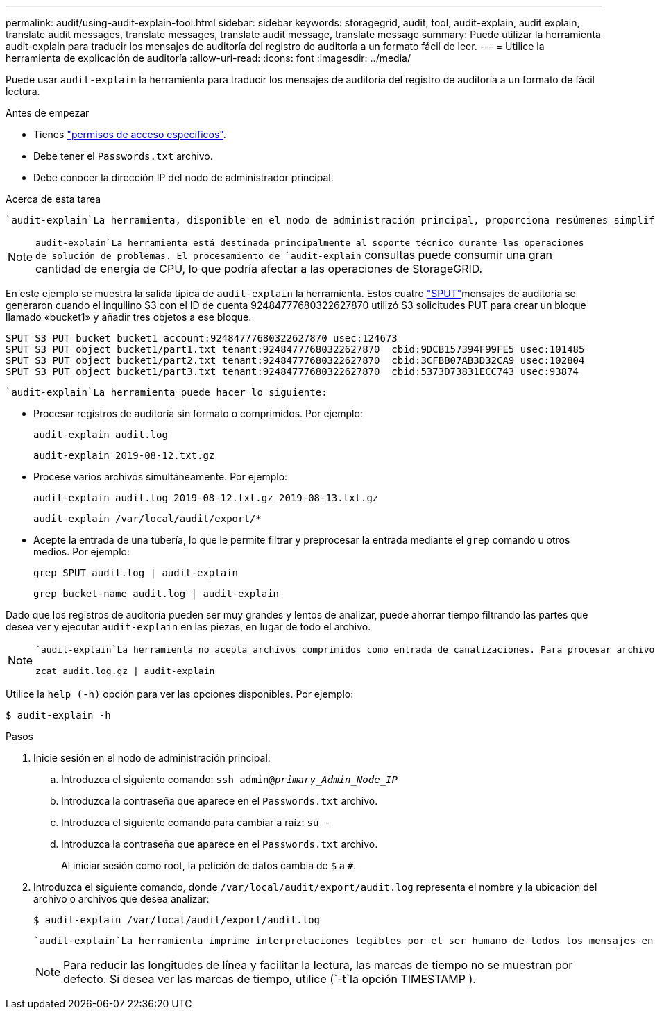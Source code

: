 ---
permalink: audit/using-audit-explain-tool.html 
sidebar: sidebar 
keywords: storagegrid, audit, tool, audit-explain, audit explain, translate audit messages, translate messages, translate audit message, translate message 
summary: Puede utilizar la herramienta audit-explain para traducir los mensajes de auditoría del registro de auditoría a un formato fácil de leer. 
---
= Utilice la herramienta de explicación de auditoría
:allow-uri-read: 
:icons: font
:imagesdir: ../media/


[role="lead"]
Puede usar `audit-explain` la herramienta para traducir los mensajes de auditoría del registro de auditoría a un formato de fácil lectura.

.Antes de empezar
* Tienes link:../admin/admin-group-permissions.html["permisos de acceso específicos"].
* Debe tener el `Passwords.txt` archivo.
* Debe conocer la dirección IP del nodo de administrador principal.


.Acerca de esta tarea
 `audit-explain`La herramienta, disponible en el nodo de administración principal, proporciona resúmenes simplificados de los mensajes de auditoría en un registro de auditoría.


NOTE:  `audit-explain`La herramienta está destinada principalmente al soporte técnico durante las operaciones de solución de problemas. El procesamiento de `audit-explain` consultas puede consumir una gran cantidad de energía de CPU, lo que podría afectar a las operaciones de StorageGRID.

En este ejemplo se muestra la salida típica de `audit-explain` la herramienta. Estos cuatro link:sput-s3-put.html["SPUT"]mensajes de auditoría se generaron cuando el inquilino S3 con el ID de cuenta 92484777680322627870 utilizó S3 solicitudes PUT para crear un bloque llamado «bucket1» y añadir tres objetos a ese bloque.

[listing]
----
SPUT S3 PUT bucket bucket1 account:92484777680322627870 usec:124673
SPUT S3 PUT object bucket1/part1.txt tenant:92484777680322627870  cbid:9DCB157394F99FE5 usec:101485
SPUT S3 PUT object bucket1/part2.txt tenant:92484777680322627870  cbid:3CFBB07AB3D32CA9 usec:102804
SPUT S3 PUT object bucket1/part3.txt tenant:92484777680322627870  cbid:5373D73831ECC743 usec:93874
----
 `audit-explain`La herramienta puede hacer lo siguiente:

* Procesar registros de auditoría sin formato o comprimidos. Por ejemplo:
+
`audit-explain audit.log`

+
`audit-explain 2019-08-12.txt.gz`

* Procese varios archivos simultáneamente. Por ejemplo:
+
`audit-explain audit.log 2019-08-12.txt.gz 2019-08-13.txt.gz`

+
`audit-explain /var/local/audit/export/*`

* Acepte la entrada de una tubería, lo que le permite filtrar y preprocesar la entrada mediante el `grep` comando u otros medios. Por ejemplo:
+
`grep SPUT audit.log | audit-explain`

+
`grep bucket-name audit.log | audit-explain`



Dado que los registros de auditoría pueden ser muy grandes y lentos de analizar, puede ahorrar tiempo filtrando las partes que desea ver y ejecutar `audit-explain` en las piezas, en lugar de todo el archivo.

[NOTE]
====
 `audit-explain`La herramienta no acepta archivos comprimidos como entrada de canalizaciones. Para procesar archivos comprimidos, proporcione sus nombres de archivo como argumentos de línea de comandos o utilice la `zcat` herramienta para descomprimir los archivos primero. Por ejemplo:

`zcat audit.log.gz | audit-explain`

====
Utilice la `help (-h)` opción para ver las opciones disponibles. Por ejemplo:

`$ audit-explain -h`

.Pasos
. Inicie sesión en el nodo de administración principal:
+
.. Introduzca el siguiente comando: `ssh admin@_primary_Admin_Node_IP_`
.. Introduzca la contraseña que aparece en el `Passwords.txt` archivo.
.. Introduzca el siguiente comando para cambiar a raíz: `su -`
.. Introduzca la contraseña que aparece en el `Passwords.txt` archivo.
+
Al iniciar sesión como root, la petición de datos cambia de `$` a `#`.



. Introduzca el siguiente comando, donde `/var/local/audit/export/audit.log` representa el nombre y la ubicación del archivo o archivos que desea analizar:
+
`$ audit-explain /var/local/audit/export/audit.log`

+
 `audit-explain`La herramienta imprime interpretaciones legibles por el ser humano de todos los mensajes en el archivo o archivos especificados.

+

NOTE: Para reducir las longitudes de línea y facilitar la lectura, las marcas de tiempo no se muestran por defecto. Si desea ver las marcas de tiempo, utilice (`-t`la opción TIMESTAMP ).


